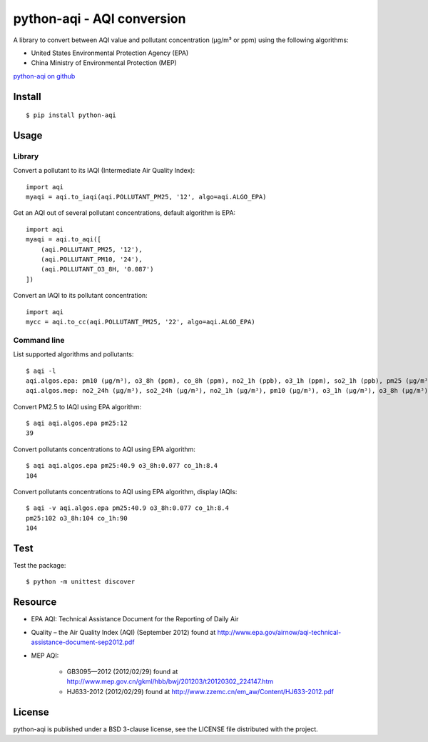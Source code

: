 ###########################
python-aqi - AQI conversion
###########################

A library to convert between AQI value and pollutant concentration
(µg/m³ or ppm) using the following algorithms:

* United States Environmental Protection Agency (EPA)
* China Ministry of Environmental Protection (MEP)

.. image:: https://travis-ci.org/hrbonz/python-aqi.svg?branch=master
    :target: https://travis-ci.org/hrbonz/python-aqi

`python-aqi on github <https://github.com/hrbonz/python-aqi>`_

Install
=======

::

    $ pip install python-aqi


Usage
=====

Library
-------

Convert a pollutant to its IAQI (Intermediate Air Quality Index)::

    import aqi
    myaqi = aqi.to_iaqi(aqi.POLLUTANT_PM25, '12', algo=aqi.ALGO_EPA)

Get an AQI out of several pollutant concentrations, default algorithm is EPA::

    import aqi
    myaqi = aqi.to_aqi([
        (aqi.POLLUTANT_PM25, '12'),
        (aqi.POLLUTANT_PM10, '24'),
        (aqi.POLLUTANT_O3_8H, '0.087')
    ])

Convert an IAQI to its pollutant concentration::

    import aqi
    mycc = aqi.to_cc(aqi.POLLUTANT_PM25, '22', algo=aqi.ALGO_EPA)


Command line
------------

List supported algorithms and pollutants::

    $ aqi -l
    aqi.algos.epa: pm10 (µg/m³), o3_8h (ppm), co_8h (ppm), no2_1h (ppb), o3_1h (ppm), so2_1h (ppb), pm25 (µg/m³)
    aqi.algos.mep: no2_24h (µg/m³), so2_24h (µg/m³), no2_1h (µg/m³), pm10 (µg/m³), o3_1h (µg/m³), o3_8h (µg/m³), so2_1h (µg/m³), co_1h (mg/m³), pm25 (µg/m³), co_24h (mg/m³)

Convert PM2.5 to IAQI using EPA algorithm::

    $ aqi aqi.algos.epa pm25:12
    39

Convert pollutants concentrations to AQI using EPA algorithm::

    $ aqi aqi.algos.epa pm25:40.9 o3_8h:0.077 co_1h:8.4
    104

Convert pollutants concentrations to AQI using EPA algorithm, display IAQIs::

    $ aqi -v aqi.algos.epa pm25:40.9 o3_8h:0.077 co_1h:8.4
    pm25:102 o3_8h:104 co_1h:90
    104


Test
====

Test the package::

    $ python -m unittest discover


Resource
========

* EPA AQI: Technical Assistance Document for the Reporting of Daily Air
* Quality – the Air Quality Index (AQI) (September 2012) found at http://www.epa.gov/airnow/aqi-technical-assistance-document-sep2012.pdf
* MEP AQI:

    * GB3095—2012 (2012/02/29) found at http://www.mep.gov.cn/gkml/hbb/bwj/201203/t20120302_224147.htm
    * HJ633-2012 (2012/02/29) found at http://www.zzemc.cn/em_aw/Content/HJ633-2012.pdf

License
=======

python-aqi is published under a BSD 3-clause license, see the LICENSE file
distributed with the project.
